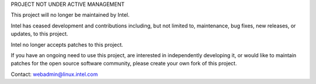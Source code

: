PROJECT NOT UNDER ACTIVE MANAGEMENT

This project will no longer be maintained by Intel.

Intel has ceased development and contributions including, but not limited to, maintenance, bug fixes, new releases, or updates, to this project.  

Intel no longer accepts patches to this project.

If you have an ongoing need to use this project, are interested in independently developing it, or would like to maintain patches for the open source software community, please create your own fork of this project.  

Contact: webadmin@linux.intel.com